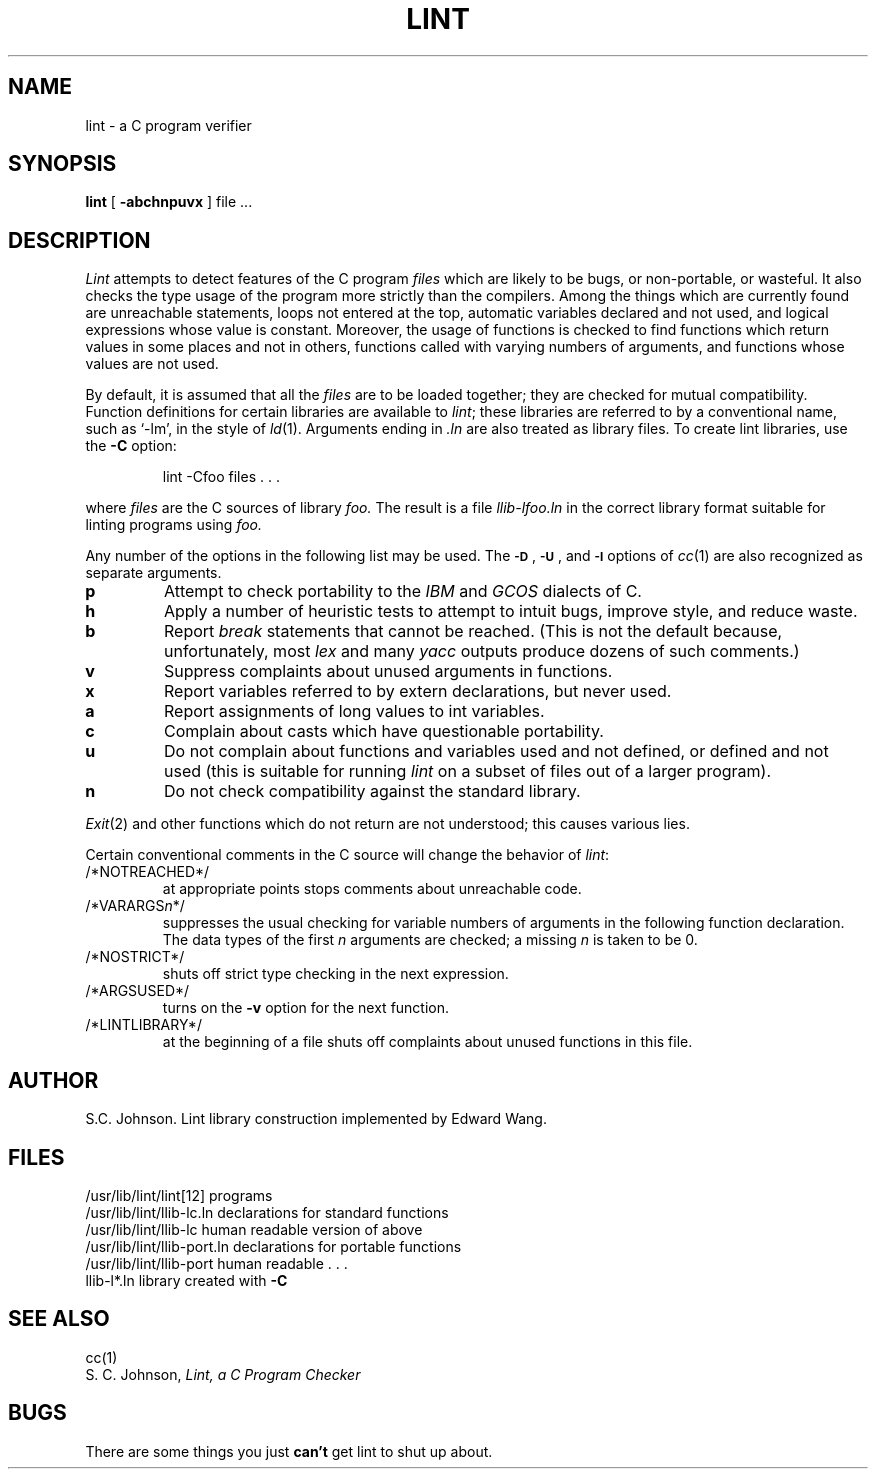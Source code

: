 .TH LINT 1 3/7/83
.UC 4
.SH NAME
lint \- a C program verifier
.SH SYNOPSIS
.B lint
[
.B \-abchnpuvx
]
file ...
.SH DESCRIPTION
.I Lint
attempts to detect features of the C program
.I files
which are
likely to be bugs, or non-portable, or wasteful.
It also checks the type usage of the program more strictly
than the compilers.
Among the things which are currently found are
unreachable statements,
loops not entered at the top,
automatic variables declared and not used,
and logical expressions whose value is constant.
Moreover, the usage of functions is checked to find
functions which return values in some places and not in others,
functions called with varying numbers of arguments,
and functions whose values are not used.
.PP
By default, it is assumed that all the
.I files
are to be loaded together; they are checked for
mutual compatibility.
Function definitions for certain libraries are available to
.IR lint ;
these libraries are referred to by a
conventional name,
such as `\-lm', in the style of
.IR ld (1).
Arguments ending in
.I .ln
are also treated as library files.  To create lint libraries,
use the
.B \-C
option:
.IP
lint \-Cfoo files . . .
.PP
where
.I files
are the C sources of library
.I foo.
The result is a file
.I llib-lfoo.ln
in the correct library format suitable for linting programs
using
.I foo.
.PP
Any number of the options in the following list
may be used.
The
.SM
.BR \-D "\*S,"
.SM
.BR \-U "\*S,"
and
.SM
.B \-I
options of
.IR cc (1)
are also recognized as separate arguments.
.TP
.B p
Attempt to check portability to the
.I IBM
and
.I GCOS
dialects of C.
.TP
.B h
Apply a number of heuristic tests to attempt to
intuit bugs, improve style, and reduce waste.
.TP
.B b
Report
.I break
statements that cannot be reached.
(This is not the default because, unfortunately,
most
.I lex
and many
.I yacc
outputs produce dozens of such comments.)
.TP
.B v
Suppress complaints about unused arguments in functions.
.TP
.B x
Report variables referred to by extern declarations,
but never used.
.TP
.B a
Report assignments of long values to int variables.
.TP
.B c
Complain about casts which have questionable portability.
.TP
.B u
Do not complain about functions and variables used and not
defined, or defined and not used (this is suitable for running
.I lint
on a subset of files out of a larger program).
.TP
.B n
Do not check compatibility against the standard library.
.PP
.IR Exit (2)
and other functions which do not return
are not understood; this causes various lies.
.PP
Certain conventional comments in the C source
will change the behavior of
.IR lint :
.TP
/*NOTREACHED*/
at appropriate points
stops comments about unreachable code.
.TP
.RI /*VARARGS n */
suppresses
the usual checking for variable numbers of arguments
in the following function declaration.
The data types of the first
.I n
arguments are checked;
a missing
.I n
is taken to be 0.
.TP
/*NOSTRICT*/
shuts off strict type checking in the next expression.
.TP
/*ARGSUSED*/
turns on the
.B \-v
option for the next function.
.TP
/*LINTLIBRARY*/
at the beginning of a file shuts off complaints about
unused functions in this file.
.SH AUTHOR
S.C. Johnson.  Lint library construction implemented by Edward Wang.
.SH FILES
.ta \w'/usr/lib/lint/llib-port.ln  'u
/usr/lib/lint/lint[12]	programs
.br
/usr/lib/lint/llib-lc.ln	declarations for standard functions
.br
/usr/lib/lint/llib-lc	human readable version of above
.br
/usr/lib/lint/llib-port.ln	declarations for portable functions
.br
/usr/lib/lint/llib-port	human readable . . .
.br
llib-l*.ln	library created with
.B \-C
.SH SEE ALSO
cc(1)
.br
S. C. Johnson,
.I Lint, a C Program Checker
.SH BUGS
There are some things you just
.B can't
get lint to shut up about.
